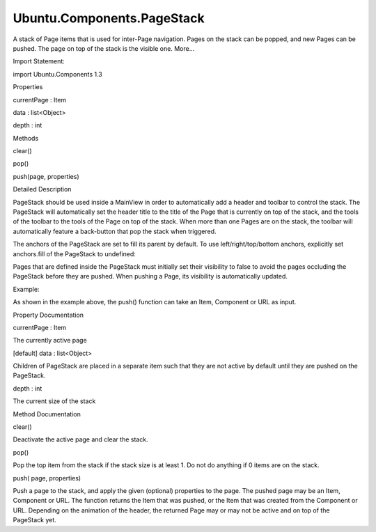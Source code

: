 Ubuntu.Components.PageStack
===========================

.. raw:: html

   <p>

A stack of Page items that is used for inter-Page navigation. Pages on
the stack can be popped, and new Pages can be pushed. The page on top of
the stack is the visible one. More...

.. raw:: html

   </p>

.. raw:: html

   <!-- @@@PageStack -->

.. raw:: html

   <table class="alignedsummary">

.. raw:: html

   <tr>

.. raw:: html

   <td class="memItemLeft rightAlign topAlign">

Import Statement:

.. raw:: html

   </td>

.. raw:: html

   <td class="memItemRight bottomAlign">

import Ubuntu.Components 1.3

.. raw:: html

   </td>

.. raw:: html

   </tr>

.. raw:: html

   </table>

.. raw:: html

   <ul>

.. raw:: html

   </ul>

.. raw:: html

   <h2 id="properties">

Properties

.. raw:: html

   </h2>

.. raw:: html

   <ul>

.. raw:: html

   <li class="fn">

currentPage : Item

.. raw:: html

   </li>

.. raw:: html

   <li class="fn">

data : list<Object>

.. raw:: html

   </li>

.. raw:: html

   <li class="fn">

depth : int

.. raw:: html

   </li>

.. raw:: html

   </ul>

.. raw:: html

   <h2 id="methods">

Methods

.. raw:: html

   </h2>

.. raw:: html

   <ul>

.. raw:: html

   <li class="fn">

clear()

.. raw:: html

   </li>

.. raw:: html

   <li class="fn">

pop()

.. raw:: html

   </li>

.. raw:: html

   <li class="fn">

push(page, properties)

.. raw:: html

   </li>

.. raw:: html

   </ul>

.. raw:: html

   <!-- $$$PageStack-description -->

.. raw:: html

   <h2 id="details">

Detailed Description

.. raw:: html

   </h2>

.. raw:: html

   </p>

.. raw:: html

   <p>

PageStack should be used inside a MainView in order to automatically add
a header and toolbar to control the stack. The PageStack will
automatically set the header title to the title of the Page that is
currently on top of the stack, and the tools of the toolbar to the tools
of the Page on top of the stack. When more than one Pages are on the
stack, the toolbar will automatically feature a back-button that pop the
stack when triggered.

.. raw:: html

   </p>

.. raw:: html

   <p>

The anchors of the PageStack are set to fill its parent by default. To
use left/right/top/bottom anchors, explicitly set anchors.fill of the
PageStack to undefined:

.. raw:: html

   </p>

.. raw:: html

   <pre class="qml">import QtQuick 2.4
   import Ubuntu.Components 1.3
   <span class="type"><a href="Ubuntu.Components.MainView.md">MainView</a></span> {
   <span class="name">width</span>: <span class="name">units</span>.<span class="name">gu</span>(<span class="number">40</span>)
   <span class="name">height</span>: <span class="name">units</span>.<span class="name">gu</span>(<span class="number">71</span>)
   <span class="type"><a href="index.html">PageStack</a></span> {
   <span class="name">id</span>: <span class="name">mainStack</span>
   <span class="type">anchors</span> {
   <span class="name">fill</span>: <span class="name">undefined</span> <span class="comment">// unset the default to make the other anchors work</span>
   <span class="name">left</span>: <span class="name">parent</span>.<span class="name">left</span>
   <span class="name">right</span>: <span class="name">parent</span>.<span class="name">right</span>
   <span class="name">top</span>: <span class="name">parent</span>.<span class="name">top</span>
   <span class="name">bottom</span>: <span class="name">rect</span>.<span class="name">top</span>
   }
   }
   <span class="type"><a href="QtQuick.Rectangle.md">Rectangle</a></span> {
   <span class="name">id</span>: <span class="name">rect</span>
   <span class="name">color</span>: <span class="name">UbuntuColors</span>.<span class="name">red</span>
   <span class="type">anchors</span> {
   <span class="name">left</span>: <span class="name">parent</span>.<span class="name">left</span>
   <span class="name">right</span>: <span class="name">parent</span>.<span class="name">right</span>
   <span class="name">bottom</span>: <span class="name">parent</span>.<span class="name">bottom</span>
   }
   <span class="name">height</span>: <span class="name">units</span>.<span class="name">gu</span>(<span class="number">10</span>)
   }
   <span class="name">Component</span>.onCompleted: <span class="name">mainStack</span>.<span class="name">push</span>(<span class="name">Qt</span>.<span class="name">resolvedUrl</span>(<span class="string">&quot;MyPage.qml&quot;</span>))
   }</pre>

.. raw:: html

   <p>

Pages that are defined inside the PageStack must initially set their
visibility to false to avoid the pages occluding the PageStack before
they are pushed. When pushing a Page, its visibility is automatically
updated.

.. raw:: html

   </p>

.. raw:: html

   <p>

Example:

.. raw:: html

   </p>

.. raw:: html

   <pre class="qml">import QtQuick 2.4
   import Ubuntu.Components 1.3
   import Ubuntu.Components.ListItems 1.3 as ListItem
   <span class="type"><a href="Ubuntu.Components.MainView.md">MainView</a></span> {
   <span class="name">width</span>: <span class="name">units</span>.<span class="name">gu</span>(<span class="number">48</span>)
   <span class="name">height</span>: <span class="name">units</span>.<span class="name">gu</span>(<span class="number">60</span>)
   <span class="type"><a href="index.html">PageStack</a></span> {
   <span class="name">id</span>: <span class="name">pageStack</span>
   <span class="name">Component</span>.onCompleted: <span class="name">push</span>(<span class="name">page0</span>)
   <span class="type"><a href="Ubuntu.Components.Page.md">Page</a></span> {
   <span class="name">id</span>: <span class="name">page0</span>
   <span class="name">title</span>: <span class="name">i18n</span>.<span class="name">tr</span>(<span class="string">&quot;Root page&quot;</span>)
   <span class="name">visible</span>: <span class="number">false</span>
   <span class="type"><a href="QtQuick.Column.md">Column</a></span> {
   <span class="name">anchors</span>.fill: <span class="name">parent</span>
   <span class="type"><a href="Ubuntu.Components.ListItem.md">ListItem</a></span>.Standard {
   <span class="name">text</span>: <span class="name">i18n</span>.<span class="name">tr</span>(<span class="string">&quot;Page one&quot;</span>)
   <span class="name">onClicked</span>: <span class="name">pageStack</span>.<span class="name">push</span>(<span class="name">page1</span>, {color: <span class="name">UbuntuColors</span>.<span class="name">orange</span>})
   <span class="name">progression</span>: <span class="number">true</span>
   }
   <span class="type"><a href="Ubuntu.Components.ListItem.md">ListItem</a></span>.Standard {
   <span class="name">text</span>: <span class="name">i18n</span>.<span class="name">tr</span>(<span class="string">&quot;External page&quot;</span>)
   <span class="name">onClicked</span>: <span class="name">pageStack</span>.<span class="name">push</span>(<span class="name">Qt</span>.<span class="name">resolvedUrl</span>(<span class="string">&quot;MyCustomPage.qml&quot;</span>))
   <span class="name">progression</span>: <span class="number">true</span>
   }
   }
   }
   <span class="type"><a href="Ubuntu.Components.Page.md">Page</a></span> {
   <span class="name">title</span>: <span class="string">&quot;Rectangle&quot;</span>
   <span class="name">id</span>: <span class="name">page1</span>
   <span class="name">visible</span>: <span class="number">false</span>
   property <span class="type">alias</span> <span class="name">color</span>: <span class="name">rectangle</span>.<span class="name">color</span>
   <span class="type"><a href="QtQuick.Rectangle.md">Rectangle</a></span> {
   <span class="name">id</span>: <span class="name">rectangle</span>
   <span class="type">anchors</span> {
   <span class="name">fill</span>: <span class="name">parent</span>
   <span class="name">margins</span>: <span class="name">units</span>.<span class="name">gu</span>(<span class="number">5</span>)
   }
   }
   }
   }
   }</pre>

.. raw:: html

   <p>

As shown in the example above, the push() function can take an Item,
Component or URL as input.

.. raw:: html

   </p>

.. raw:: html

   <!-- @@@PageStack -->

.. raw:: html

   <h2>

Property Documentation

.. raw:: html

   </h2>

.. raw:: html

   <!-- $$$currentPage -->

.. raw:: html

   <table class="qmlname">

.. raw:: html

   <tr valign="top" id="currentPage-prop">

.. raw:: html

   <td class="tblQmlPropNode">

.. raw:: html

   <p>

currentPage : Item

.. raw:: html

   </p>

.. raw:: html

   </td>

.. raw:: html

   </tr>

.. raw:: html

   </table>

.. raw:: html

   <p>

The currently active page

.. raw:: html

   </p>

.. raw:: html

   <!-- @@@currentPage -->

.. raw:: html

   <table class="qmlname">

.. raw:: html

   <tr valign="top" id="data-prop">

.. raw:: html

   <td class="tblQmlPropNode">

.. raw:: html

   <p>

[default] data : list<Object>

.. raw:: html

   </p>

.. raw:: html

   </td>

.. raw:: html

   </tr>

.. raw:: html

   </table>

.. raw:: html

   <p>

Children of PageStack are placed in a separate item such that they are
not active by default until they are pushed on the PageStack.

.. raw:: html

   </p>

.. raw:: html

   <!-- @@@data -->

.. raw:: html

   <table class="qmlname">

.. raw:: html

   <tr valign="top" id="depth-prop">

.. raw:: html

   <td class="tblQmlPropNode">

.. raw:: html

   <p>

depth : int

.. raw:: html

   </p>

.. raw:: html

   </td>

.. raw:: html

   </tr>

.. raw:: html

   </table>

.. raw:: html

   <p>

The current size of the stack

.. raw:: html

   </p>

.. raw:: html

   <!-- @@@depth -->

.. raw:: html

   <h2>

Method Documentation

.. raw:: html

   </h2>

.. raw:: html

   <!-- $$$clear -->

.. raw:: html

   <table class="qmlname">

.. raw:: html

   <tr valign="top" id="clear-method">

.. raw:: html

   <td class="tblQmlFuncNode">

.. raw:: html

   <p>

clear()

.. raw:: html

   </p>

.. raw:: html

   </td>

.. raw:: html

   </tr>

.. raw:: html

   </table>

.. raw:: html

   <p>

Deactivate the active page and clear the stack.

.. raw:: html

   </p>

.. raw:: html

   <!-- @@@clear -->

.. raw:: html

   <table class="qmlname">

.. raw:: html

   <tr valign="top" id="pop-method">

.. raw:: html

   <td class="tblQmlFuncNode">

.. raw:: html

   <p>

pop()

.. raw:: html

   </p>

.. raw:: html

   </td>

.. raw:: html

   </tr>

.. raw:: html

   </table>

.. raw:: html

   <p>

Pop the top item from the stack if the stack size is at least 1. Do not
do anything if 0 items are on the stack.

.. raw:: html

   </p>

.. raw:: html

   <!-- @@@pop -->

.. raw:: html

   <table class="qmlname">

.. raw:: html

   <tr valign="top" id="push-method">

.. raw:: html

   <td class="tblQmlFuncNode">

.. raw:: html

   <p>

push( page, properties)

.. raw:: html

   </p>

.. raw:: html

   </td>

.. raw:: html

   </tr>

.. raw:: html

   </table>

.. raw:: html

   <p>

Push a page to the stack, and apply the given (optional) properties to
the page. The pushed page may be an Item, Component or URL. The function
returns the Item that was pushed, or the Item that was created from the
Component or URL. Depending on the animation of the header, the returned
Page may or may not be active and on top of the PageStack yet.

.. raw:: html

   </p>

.. raw:: html

   <!-- @@@push -->


